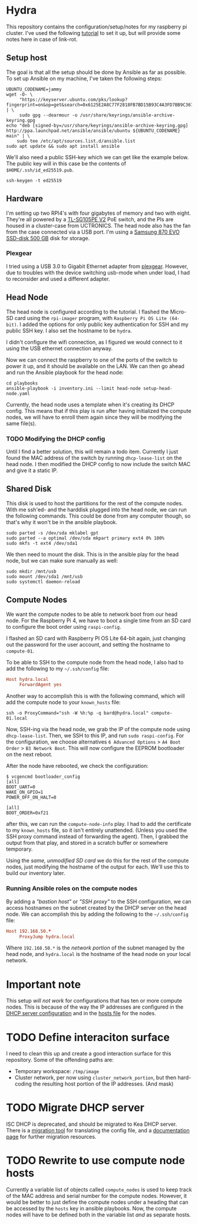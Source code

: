 * Hydra
This repository contains the configuration/setup/notes for my raspberry pi
cluster. I've used the following [[https://www.raspberrypi.com/tutorials/cluster-raspberry-pi-tutorial/][tutorial]] to set it up, but will provide some
notes here in case of link-rot.

** Setup host
The goal is that all the setup should be done by Ansible as far as possible. To
set up Ansible  on my machine, I've taken the following steps:

#+begin_src shell-script
  UBUNTU_CODENAME=jammy
  wget -O- \
       "https://keyserver.ubuntu.com/pks/lookup?fingerprint=on&op=get&search=0x6125E2A8C77F2818FB7BD15B93C4A3FD7BB9C367" | \
       sudo gpg --dearmour -o /usr/share/keyrings/ansible-archive-keyring.gpg
  echo "deb [signed-by=/usr/share/keyrings/ansible-archive-keyring.gpg] http://ppa.launchpad.net/ansible/ansible/ubuntu ${UBUNTU_CODENAME} main" | \
      sudo tee /etc/apt/sources.list.d/ansible.list
  sudo apt update && sudo apt install ansible
#+end_src

We'll also need a public SSH-key which we can get like the example below. The
public key will in this case be the contents of ~$HOME/.ssh/id_ed25519.pub~.

#+begin_src shell-script
  ssh-keygen -t ed25519
#+end_src

** Hardware
I'm setting up two RPI4's with four gigabytes of memory and two with eight.
They're all powered by a [[https://www.tp-link.com/no/support/download/tl-sg105pe/v2/][TL-SG105PE V2]] PoE switch, and the PIs are housed in a
cluster-case from UCTRONICS. The head node also has the fan from the case
connected via a USB port. I'm using a [[https://www.samsung.com/us/computing/memory-storage/solid-state-drives/870-evo-sata-2-5-ssd-500gb-mz-77e500b-am/][Samsung 870 EVO SSD-disk 500 GB]] disk for
storage. 

*** Plexgear
I tried using a USB 3.0 to Gigabit Ethernet adapter from [[https://www.kjell.com/no/produkter/nettverk/kablet-nettverk/nettverkskort-for-kablet-nettverk/plexgear-gigabit-nettverkskort-1-gbs-svart-p69087][plexgear]]. However, due
to troubles with the device switching usb-mode when under load, I had to
reconsider and used a different adapter.

** Head Node
The head node is configured according to the tutorial. I flashed the Micro-SD
card using the =rpi-imager= program, with =Raspberry Pi OS Lite (64-bit)=. I
added the options for only public key authentication for SSH and my public SSH
key. I also set the hostname to be =hydra=. 

I didn't configure the wifi connection, as I figured we would connect to it
using the USB ethernet connection anyway.

Now we can connect the raspberry to one of the ports of the switch to power it
up, and it should be available on the LAN. We can then go ahead and run the
Ansible playbook for the head node:

#+begin_src shell-script
  cd playbooks
  ansible-playbook -i inventory.ini --limit head-node setup-head-node.yaml
#+end_src

Currently, the head node uses a template when it's creating its DHCP config.
This means that if this play is run after having initialized the compute nodes,
we will have to enroll them again since they will be modifying the same file(s).

*** TODO Modifying the DHCP config
Until I find a better solution, this will remain a todo item. Currently I just
found the MAC address of the switch by running ~dhcp-lease-list~ on the head
node. I then modified the DHCP config to now include the switch MAC and give it
a static IP.

** Shared Disk
This disk is used to host the partitions for the rest of the compute nodes. With
me ssh'ed- and the harddisk plugged into the head node, we can run the following
commands. This could be done from any computer though, so that's why it won't be
in the ansible playbook.

#+begin_src shell-script
  sudo parted -s /dev/sda mklabel gpt
  sudo parted --a optimal /dev/sda mkpart primary ext4 0% 100%
  sudo mkfs -t ext4 /dev/sda1
#+end_src

We then need to mount the disk. This is in the ansible play for the head node,
but we can make sure manually as well:

#+begin_src shell-script
  sudo mkdir /mnt/usb
  sudo mount /dev/sda1 /mnt/usb
  sudo systemctl daemon-reload
#+end_src

** Compute Nodes
We want the compute nodes to be able to network boot from our head node. For the
Raspberry Pi 4, we have to boot a single time from an SD card to configure the
boot order using ~raspi-config~.

I flashed an SD card with Raspberry PI OS Lite 64-bit again, just changing out
the password for the user account, and setting the hostname to =compute-01=. 

To be able to SSH to the compute node from the head node, I also had to add the
following to my =~/.ssh/config= file:

#+begin_src conf
  Host hydra.local
       ForwardAgent yes
#+end_src

Another way to accomplish this is with the following command, which will add the
compute node to your =known_hosts= file:

#+begin_src shell-script
ssh -o ProxyCommand="ssh -W %h:%p -q bard@hydra.local" compute-01.local
#+end_src

Now, SSH-ing via the head node, we grab the IP of the compute node using
~dhcp-lease-list~. Then, we SSH to this IP, and run ~sudo raspi-config~. For the
configuration, we choose alternatives =6 Advanced Options= > =A4 Boot Order= >
=B3 Network Boot=. This will now configure the EEPROM bootloader on the next
reboot. 

After the node have rebooted, we check the configuration:

#+begin_src shell-script
$ vcgencmd bootloader_config
[all]
BOOT_UART=0
WAKE_ON_GPIO=1
POWER_OFF_ON_HALT=0

[all]
BOOT_ORDER=0xf21
#+end_src

after this, we can run the =compute-node-info= play. I had to add the
certificate to my =known_hosts= file, so it isn't entirely unattended. (Unless
you used the SSH proxy command instead of forwarding the agent). Then, I grabbed
the output from that play, and stored in a scratch buffer or somewhere temporary.

Using the /same, unmodified SD card/ we do this for the rest of the compute
nodes, just modifying the hostname of the output for each. We'll use this to
build our inventory later.

*** Running Ansible roles on the compute nodes
By adding a /"bastion host"/ or /"SSH proxy"/ to the SSH configuration, we can
access hostnames on the subnet created by the DHCP server on the head node.
We can accomplish this by adding the following to the =~/.ssh/config= file:

#+begin_src conf
  Host 192.168.50.*
       ProxyJump hydra.local
#+end_src

Where =192.168.50.*= is the /network portion/ of the subnet managed by the head
node, and =hydra.local= is the hostname of the head node on your local network.

* Important note
This setup /will not work/ for configurations that has ten or more compute nodes.
This is because of the way the IP addresses are configured in the [[file:playbooks/roles/dhcp-server/templates/dhcpd.conf.j2][DHCP server
configuration]] and in the [[file:playbooks/roles/enroll-compute-nodes/templates/hosts.j2][hosts file]] for the nodes.

* TODO Define interaciton surface
I need to clean this up and create a good interaction surface for this
repository. Some of the offending paths are:

+ Temporary workspace: =/tmp/image=
+ Cluster network, per now using ~cluster_network_portion~, but then hard-coding
  the resulting host portion of the IP addresses. (And mask)

* TODO Migrate DHCP server
ISC DHCP is deprecated, and should be migrated to Kea DHCP server. There is a
[[https://dhcp.isc.org/][migration tool]] for translating the config file, and a [[https://kea.readthedocs.io/en/latest/index.html][documentation page]] for
further migration resources.

* TODO Rewrite to use compute node hosts
Currently a variable list of objects called ~compute_nodes~ is used to keep track
of the MAC address and serial number for the compute nodes. However, it would be
better to just define the compute nodes under a heading that can be accessed by
the ~hosts~ key in ansible playbooks. Now, the compute nodes will have to be
defined both in the variable list /and/ as separate hosts.
